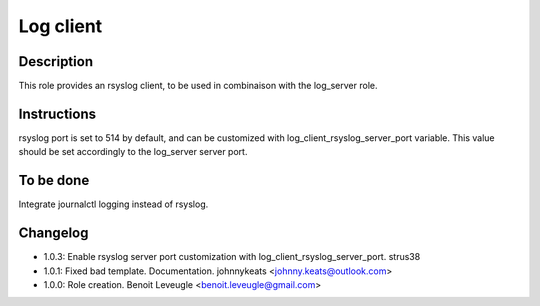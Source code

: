 Log client
----------

Description
^^^^^^^^^^^

This role provides an rsyslog client, to be used in combinaison with the log_server role.

Instructions
^^^^^^^^^^^^

rsyslog port is set to 514 by default, and can be customized with log_client_rsyslog_server_port variable.
This value should be set accordingly to the log_server server port.

To be done
^^^^^^^^^^

Integrate journalctl logging instead of rsyslog.

Changelog
^^^^^^^^^
* 1.0.3: Enable rsyslog server port customization with log_client_rsyslog_server_port. strus38
* 1.0.1: Fixed bad template. Documentation. johnnykeats <johnny.keats@outlook.com>
* 1.0.0: Role creation. Benoit Leveugle <benoit.leveugle@gmail.com>
 
